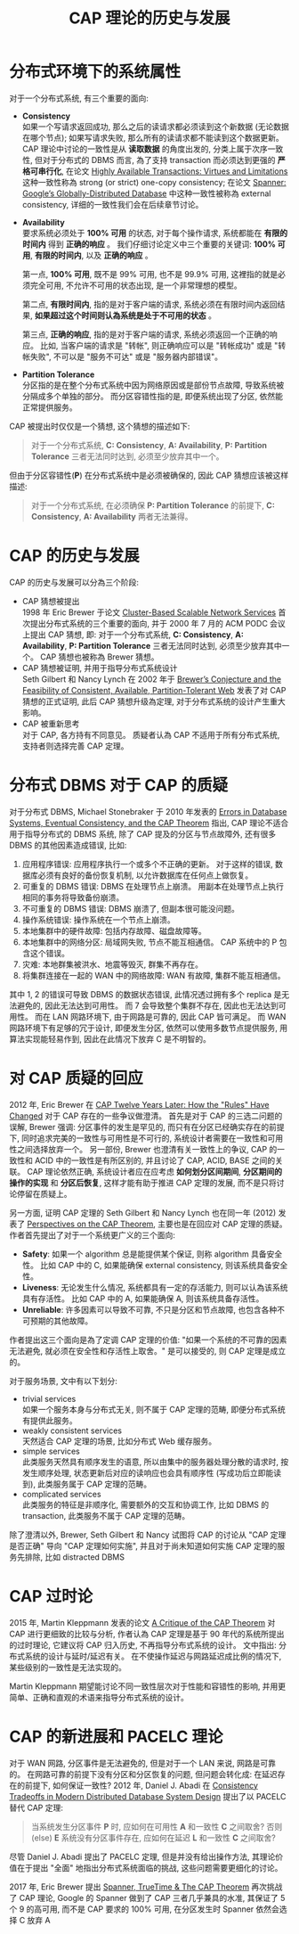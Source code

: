 #+title: CAP 理论的历史与发展
* 分布式环境下的系统属性
对于一个分布式系统, 有三个重要的面向:
 * *Consistency* \\
   如果一个写请求返回成功, 那么之后的读请求都必须读到这个新数据 (无论数据在哪个节点); 如果写请求失败, 那么所有的读请求都不能读到这个数据更新。 CAP 理论中讨论的一致性是从 *读取数据* 的角度出发的, 分类上属于次序一致性, 但对于分布式的 DBMS 而言, 為了支持 transaction 而必须达到更强的 *严格可串行化*, 在论文 [[https://amplab.cs.berkeley.edu/wp-content/uploads/2013/10/hat-vldb2014.pdf][Highly Available Transactions: Virtues and Limitations]] 这种一致性称為 strong (or strict) one-copy consistency; 在论文 [[https://perso.telecom-paristech.fr/kuznetso/INF346-2015/papers/spanner.pdf][Spanner: Google’s Globally-Distributed Database]] 中这种一致性被称為 external consistency, 详细的一致性我们会在后续章节讨论。
 * *Availability* \\
   要求系统必须处于 *100% 可用* 的状态, 对于每个操作请求, 系统都能在 *有限的时间内* 得到 *正确的响应* 。 我们仔细讨论定义中三个重要的关键词: *100% 可用*, *有限的时间内*, 以及 *正确的响应* 。

   第一点, *100% 可用*, 既不是 99% 可用, 也不是 99.9% 可用, 这裡指的就是必须完全可用, 不允许不可用的状态出现, 是一个非常理想的模型。

   第二点, *有限时间内*, 指的是对于客户端的请求, 系统必须在有限时间内返回结果, *如果超过这个时间则认為系统是处于不可用的状态* 。

   第三点, *正确的响应*, 指的是对于客户端的请求, 系统必须返回一个正确的响应。 比如, 当客户端的请求是 "转帐", 则正确响应可以是 "转帐成功" 或是 "转帐失败", 不可以是 "服务不可达" 或是 "服务器内部错误"。
 * *Partition Tolerance* \\
   分区指的是在整个分布式系统中因为网络原因或是部份节点故障, 导致系统被分隔成多个单独的部分。 而分区容错性指的是, 即便系统出现了分区, 依然能正常提供服务。

CAP 被提出时仅仅是一个猜想, 这个猜想的描述如下:
#+begin_quote
对于一个分布式系统, *C: Consistency*, *A: Availability*, *P: Partition Tolerance* 三者无法同时达到, 必须至少放弃其中一个。
#+end_quote

但由于分区容错性(*P*) 在分布式系统中是必须被确保的, 因此 CAP 猜想应该被这样描述:
#+begin_quote
对于一个分布式系统, 在必须确保 *P: Partition Tolerance* 的前提下, *C: Consistency*, *A: Availability* 两者无法兼得。
#+end_quote
* CAP 的历史与发展
CAP 的历史与发展可以分為三个阶段:
 * CAP 猜想被提出 \\
   1998 年 Eric Brewer 于论文 [[https://citeseerx.ist.psu.edu/document?repid=rep1&type=pdf&doi=4f3f39517935ede2c51d4b5e4dce137b5b64cbe7][Cluster-Based Scalable Network Services]] 首次提出分布式系统的三个重要的面向, 并于 2000 年 7 月的 ACM PODC 会议上提出 CAP 猜想, 即: 对于一个分布式系统, *C: Consistency*, *A: Availability*, *P: Partition Tolerance* 三者无法同时达到, 必须至少放弃其中一个。 CAP 猜想也被称為 Brewer 猜想。
 * CAP 猜想被证明, 并用于指导分布式系统设计 \\
   Seth Gilbert 和 Nancy Lynch 在 2002 年于 [[https://learn.fmi.uni-sofia.bg/file.php/331/lectures/lecture_7/BrewersConjecture-SigAct.pdf][Brewer’s Conjecture and the Feasibility of Consistent, Available, Partition-Tolerant Web]] 发表了对 CAP 猜想的正式证明, 此后 CAP 猜想升级為定理, 对于分布式系统的设计产生重大影响。
 * CAP 被重新思考 \\
   对于 CAP, 各方持有不同意见。 质疑者认為 CAP 不适用于所有分布式系统, 支持者则选择完善 CAP 定理。
* 分布式 DBMS 对于 CAP 的质疑
对于分布式 DBMS, Michael Stonebraker 于 2010 年发表的 [[https://dsf.berkeley.edu/cs286/papers/errors-cacmblog2010.pdf][Errors in Database Systems, Eventual Consistency, and the CAP Theorem]] 指出, CAP 理论不适合用于指导分布式的 DBMS 系统, 除了 CAP 提及的分区与节点故障外, 还有很多 DBMS 的其他因素造成错误, 比如:
 1. 应用程序错误: 应用程序执行一个或多个不正确的更新。 对于这样的错误, 数据库必须有良好的备份恢复机制, 以允许数据库在任何点上做恢复。
 2. 可重复的 DBMS 错误: DBMS 在处理节点上崩溃。 用副本在处理节点上执行相同的事务将导致备份崩溃。
 3. 不可重复的 DBMS 错误: DBMS 崩溃了, 但副本很可能没问题。
 4. 操作系统错误: 操作系统在一个节点上崩溃。
 5. 本地集群中的硬件故障: 包括内存故障、磁盘故障等。
 6. 本地集群中的网络分区: 局域网失败, 节点不能互相通信。 CAP 系统中的 P 包含这个错误。
 7. 灾难: 本地群集被洪水、地震等毁灭, 群集不再存在。
 8. 将集群连接在一起的 WAN 中的网络故障: WAN 有故障, 集群不能互相通信。

其中 1, 2 的错误可导致 DBMS 的数据状态错误, 此情况透过拥有多个 replica 是无法避免的, 因此无法达到可用性。 而 7 会导致整个集群不存在, 因此也无法达到可用性。 而在 LAN 网路环境下, 由于网路是可靠的, 因此 CAP 皆可满足。 而 WAN 网路环境下有足够的冗于设计, 即便发生分区, 依然可以使用多数节点提供服务, 用算法实现能轻易作到, 因此在此情况下放弃 C 是不明智的。
* 对 CAP 质疑的回应
2012 年, Eric Brewer 在 [[https://sfu-db.github.io/dbsystems/Papers/CAP-12years.pdf][CAP Twelve Years Later: How the "Rules" Have Changed]] 对于 CAP 存在的一些争议做澄清。 首先是对于 CAP 的三选二问题的误解, Brewer 强调: 分区事件的发生是罕见的, 而只有在分区已经确实存在的前提下, 同时追求完美的一致性与可用性是不可行的, 系统设计者需要在一致性和可用性之间选择放弃一个。 另一部份, Brewer 也澄清有关一致性上的争议, CAP 的一致性和 ACID 中的一致性是有所区别的, 并且讨论了 CAP, ACID, BASE 之间的关联。 CAP 理论依然正确, 系统设计者应在应考虑 *如何划分区间期间*, *分区期间的操作的实现* 和 *分区后恢复*, 这样才能有助于推进 CAP 定理的发展, 而不是只将讨论停留在质疑上。

另一方面, 证明 CAP 定理的 Seth Gilbert 和 Nancy Lynch 也在同一年 (2012) 发表了 [[https://groups.csail.mit.edu/tds/papers/Gilbert/Brewer2.pdf][Perspectives on the CAP Theorem]], 主要也是在回应对 CAP 定理的质疑。 作者首先提出了对于一个系统更广义的三个面向:
 * *Safety*: 如果一个 algorithm 总是能提供某个保证, 则称 algorithm 具备安全性。 比如 CAP 中的 C, 如果能确保 external consistency, 则该系统具备安全性。
 * *Liveness*: 无论发生什么情况, 系统都具有一定的存活能力, 则可以认為该系统具有存活性。 比如 CAP 中的 A, 如果能确保 A, 则该系统具备存活性。
 * *Unreliable*: 许多因素可以导致不可靠, 不只是分区和节点故障, 也包含各种不可预期的其他故障。

作者提出这三个面向是為了定调 CAP 定理的价值: "如果一个系统的不可靠的因素无法避免, 就必须在安全性和存活性上取舍。" 是可以接受的, 则 CAP 定理是成立的。

对于服务场景, 文中有以下划分:
 * trivial services \\
   如果一个服务本身与分布式无关, 则不属于 CAP 定理的范畴, 即便分布式系统有提供此服务。
 * weakly consistent services \\
   天然适合 CAP 定理的场景, 比如分布式 Web 缓存服务。
 * simple services \\
   此类服务天然具有顺序发生的语意, 所以由集中的服务器处理分散的请求时, 按发生顺序处理, 状态更新后对应的读响应也会具有顺序性 (写成功后立即能读到), 此类服务属于 CAP 定理的范畴。
 * complicated services \\
   此类服务的特征是非顺序化, 需要额外的交互和协调工作, 比如 DBMS 的 transaction, 此类服务不属于 CAP 定理的范畴。

除了澄清以外, Brewer, Seth Gilbert 和 Nancy 试图将 CAP 的讨论从 "CAP 定理是否正确" 导向 "CAP 定理如何实施", 并且对于尚未知道如何实施 CAP 定理的服务先排除, 比如 distracted DBMS
* CAP 过时论
2015 年, Martin Kleppmann 发表的论文 [[https://courses.e-ce.uth.gr/CE623/A_critique_of_the_CAP_theorem.pdf][A Critique of the CAP Theorem]] 对 CAP 进行更细致的比较与分析, 作者认為 CAP 定理是基于 90 年代的系统所提出的过时理论, 它建议将 CAP 归入历史, 不再指导分布式系统的设计。 文中指出: 分布式系统的设计与延时/延迟有关。 在不使操作延迟与网路延迟成比例的情况下, 某些级别的一致性是无法实现的。

Martin Kleppmann 期望能讨论不同一致性层次对于性能和容错性的影响, 并用更简单、正确和直观的术语来指导分布式系统的设计。
* CAP 的新进展和 PACELC 理论
对于 WAN 网路, 分区事件是无法避免的, 但是对于一个 LAN 来说, 网路是可靠的。 在网路可靠的前提下没有分区和分区恢复的问题, 但问题会转化成: 在延迟存在的前提下, 如何保证一致性?
2012 年, Daniel J. Abadi 在 [[https://www.cs.umd.edu/~abadi/papers/abadi-pacelc.pdf][Consistency Tradeoffs in Modern Distributed Database System Design]] 提出了以 PACELC 替代 CAP 定理:
#+begin_quote
当系统发生分区事件 *P* 时, 应如何在可用性 *A* 和一致性 *C* 之间取舍?
否则 (else) *E* 系统没有分区事件存在, 应如何在延迟 *L* 和一致性 *C* 之间取舍?
#+end_quote
尽管 Daniel J. Abadi 提出了 PACELC 定理, 但是并没有给出操作方法, 其理论价值在于提出 "全面" 地指出分布式系统面临的挑战, 这些问题需要更细化的讨论。

2017 年, Eric Brewer 提出 [[https://ying-zhang.github.io/time/2017-Spanner-TrueTime-CAP.pdf][Spanner, TrueTime & The CAP Theorem]] 再次挑战了 CAP 理论, Google 的 Spanner 做到了 CAP 三者几乎兼具的水准, 其保证了 5 个 9 的高可用, 而不是 CAP 要求的 100% 可用, 在分区发生时 Spanner 依然会选择 C 放弃 A
